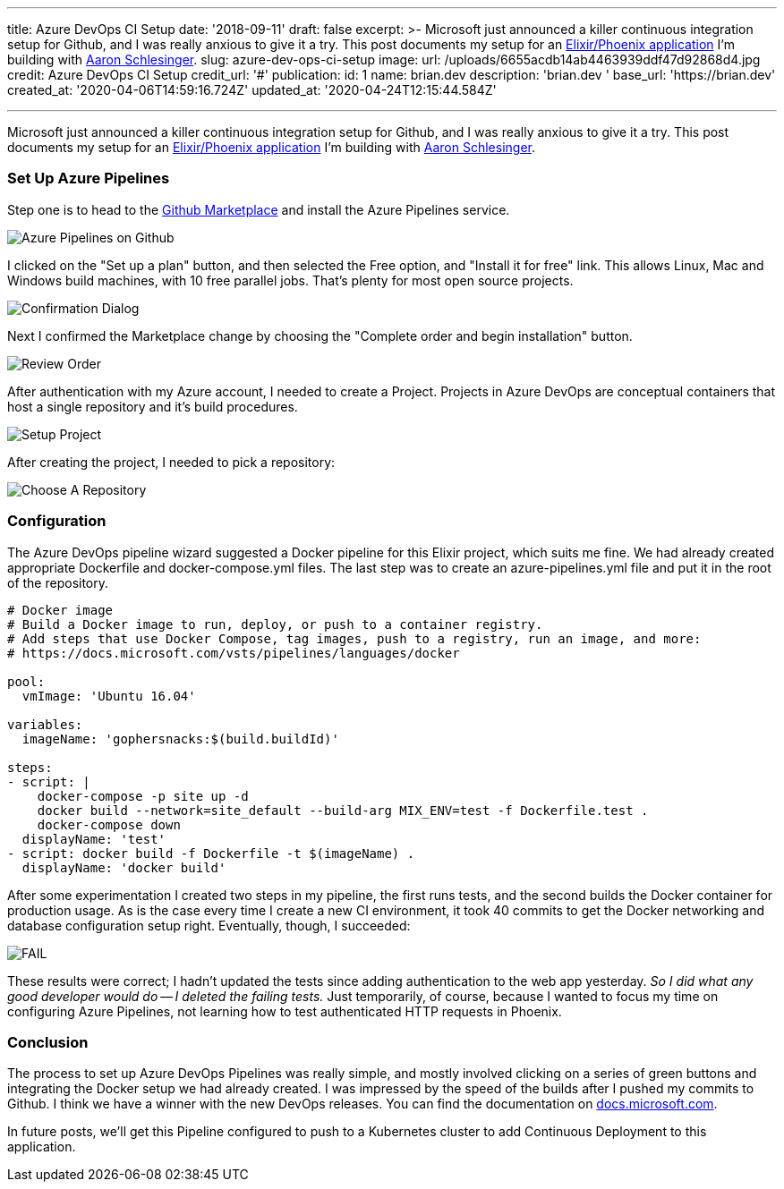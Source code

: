 '''

title: Azure DevOps CI Setup date: '2018-09-11' draft: false excerpt: >-   Microsoft just announced a killer continuous integration setup for Github, and   I was really anxious to give it a try.
This post documents my setup for an   https://github.com/gophersnacks/site[Elixir/Phoenix application] I'm   building with https://twitter.com/arschles[Aaron Schlesinger].
slug: azure-dev-ops-ci-setup image:   url: /uploads/6655acdb14ab4463939ddf47d92868d4.jpg   credit: Azure DevOps CI Setup   credit_url: '#' publication:   id: 1   name: brian.dev   description: 'brian.dev '   base_url: 'https://brian.dev'   created_at: '2020-04-06T14:59:16.724Z'   updated_at: '2020-04-24T12:15:44.584Z'

'''

Microsoft just announced a killer continuous integration setup for Github, and I was really anxious to give it a try.
This post documents my setup for an https://github.com/gophersnacks/site[Elixir/Phoenix application] I'm building with https://twitter.com/arschles[Aaron Schlesinger].

=== Set Up Azure Pipelines

Step one is to head to the https://github.com/marketplace/azure-pipelines[Github Marketplace] and install the Azure Pipelines service.

image::https://content.brian.dev/uploads/3d79ad4e82704fa381a8f32af094b91f.png[Azure Pipelines on Github]

I clicked on the "Set up a plan" button, and then selected the Free option, and "Install it for free" link.
This allows Linux, Mac and Windows build machines, with 10 free parallel jobs.
That's plenty for most open source projects.

image::https://content.brian.dev/uploads/84e39a4b6bc54504b6c7a9661d211c4d.png[Confirmation Dialog]

Next I confirmed the Marketplace change by choosing the "Complete order and begin installation" button.

image::https://content.brian.dev/uploads/3261b755243c466ba2072d618f7e0aa7.png[Review Order]

After authentication with my Azure account, I needed to create a Project.
Projects in Azure DevOps are conceptual containers that host a single repository and it's build procedures.

image::https://content.brian.dev/uploads/e2c4441bab0540e9bcbefc2b52b15c3e.png[Setup Project]

After creating the project, I needed to pick a repository:

image::https://content.brian.dev/uploads/d2cb837e0c7d4eac98c6eb2f0fd9d3a0.png[Choose A Repository]

=== Configuration

The Azure DevOps pipeline wizard suggested a Docker pipeline for this Elixir project, which suits me fine.
We had already created appropriate Dockerfile and docker-compose.yml files.
The last step was to create an azure-pipelines.yml file and put it in the root of the repository.

[source,javascript]
----
# Docker image
# Build a Docker image to run, deploy, or push to a container registry.
# Add steps that use Docker Compose, tag images, push to a registry, run an image, and more:
# https://docs.microsoft.com/vsts/pipelines/languages/docker

pool:
  vmImage: 'Ubuntu 16.04'

variables:
  imageName: 'gophersnacks:$(build.buildId)'

steps:
- script: |
    docker-compose -p site up -d
    docker build --network=site_default --build-arg MIX_ENV=test -f Dockerfile.test .
    docker-compose down
  displayName: 'test'
- script: docker build -f Dockerfile -t $(imageName) .
  displayName: 'docker build'
----

After some experimentation I created two steps in my pipeline, the first runs tests, and the second builds the Docker container for production usage.
As is the case every time I create a new CI environment, it took 40 commits to get the Docker networking and database configuration setup right.
Eventually, though, I succeeded:

image::https://content.brian.dev/uploads/512fbfeeead148ada3b15c495993b143.png[FAIL]

These results were correct;
I hadn't updated the tests since adding authentication to the web app yesterday.
_So I did what any good developer would do -- I deleted the failing tests._  Just temporarily, of course, because I wanted to focus my time on configuring Azure Pipelines, not learning how to test authenticated HTTP requests in Phoenix.

=== Conclusion

The process to set up Azure DevOps Pipelines was really simple, and mostly involved clicking on a series of green buttons and integrating the Docker setup we had already created.
I was impressed by the speed of the builds after I pushed my commits to Github.
I think we have a winner with the new DevOps releases.
You can find the documentation on https://cda.ms/F8[docs.microsoft.com].

In future posts, we'll get this Pipeline configured to push to a Kubernetes cluster to add Continuous Deployment to this application.
